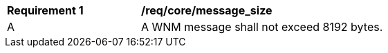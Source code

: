 [[req_core_message_size]]
[width="90%",cols="2,6a"]
|===
^|*Requirement {counter:req-id}* |*/req/core/message_size*
^|A |A WNM message shall not exceed 8192 bytes.
|===
//req1
